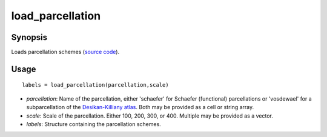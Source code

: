 .. _load_parcellation_matlab:

=======================
load_parcellation
=======================

------------------
Synopsis
------------------

Loads parcellation schemes (`source code <https://github.com/MICA-MNI/BrainSpace/blob/master/matlab/example_data_loaders/load_parcellation.m>`_). 

------------------
Usage
------------------
::

    labels = load_parcellation(parcellation,scale)

- *parcellation*: Name of the parcellation, either 'schaefer' for Schaefer (functional) parcellations or 'vosdewael' for a subparcellation of the `Desikan-Killiany atlas`__. Both may be provided as a cell or string array. 
- *scale*: Scale of the parcellation. Either 100, 200, 300, or 400. Multiple may be provided as a vector.
- *labels*: Structure containing the parcellation schemes. 

.. _DK: https://surfer.nmr.mgh.harvard.edu/ftp/articles/desikan06-parcellation.pdf

__ DK_
